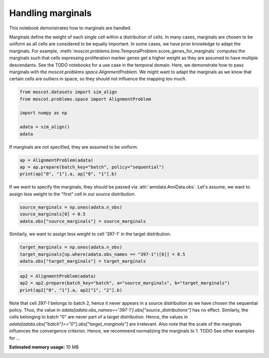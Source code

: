 
.. DO NOT EDIT.
.. THIS FILE WAS AUTOMATICALLY GENERATED BY SPHINX-GALLERY.
.. TO MAKE CHANGES, EDIT THE SOURCE PYTHON FILE:
.. "auto_examples/problems/ex_passing_marginals.py"
.. LINE NUMBERS ARE GIVEN BELOW.

.. only:: html

    .. note::
        :class: sphx-glr-download-link-note

        Click :ref:`here <sphx_glr_download_auto_examples_problems_ex_passing_marginals.py>`
        to download the full example code

.. rst-class:: sphx-glr-example-title

.. _sphx_glr_auto_examples_problems_ex_passing_marginals.py:


Handling marginals
------------------

.. GENERATED FROM PYTHON SOURCE LINES 8-21

This notebook demonstrates how to marginals are handled.

Marginals define the weight of each single cell within a distribution of cells.
In many cases, marginals are chosen to be uniform as all cells are considered
to be equally important. In some cases, we have prior knowledge to adapt the
marginals. For example,
:meth:`moscot.problems.time.TemporalProblem.score_genes_for_marginals` computes
the marginals such that cells expressing proliferation marker genes get a higher
weight as they are assumed to have multiple descendants. See the TODO notebooks
for a use case in the temporal domain.
Here, we demonstrate how to pass marginals with the `moscot.problems.space.AlignmentProblem`.
We might want to adapt the marginals as we know that certain cells are outliers in space,
so they should not influence the mapping too much.

.. GENERATED FROM PYTHON SOURCE LINES 21-30

.. code-block:: default


    from moscot.datasets import sim_align
    from moscot.problems.space import AlignmentProblem

    import numpy as np

    adata = sim_align()
    adata





.. rst-class:: sphx-glr-script-out

 Out:

 .. code-block:: none

      0%|          | 0.00/2.39M [00:00<?, ?B/s]      1%|          | 24.0k/2.39M [00:00<00:13, 184kB/s]      2%|2         | 56.0k/2.39M [00:00<00:11, 217kB/s]      5%|4         | 120k/2.39M [00:00<00:07, 338kB/s]      10%|#         | 256k/2.39M [00:00<00:03, 609kB/s]     21%|##        | 512k/2.39M [00:00<00:01, 1.08MB/s]     43%|####3     | 1.03M/2.39M [00:00<00:00, 2.10MB/s]     88%|########7 | 2.09M/2.39M [00:00<00:00, 4.07MB/s]    100%|##########| 2.39M/2.39M [00:00<00:00, 2.62MB/s]

    AnnData object with n_obs × n_vars = 1200 × 500
        obs: 'batch'
        uns: 'batch_colors'
        obsm: 'spatial'



.. GENERATED FROM PYTHON SOURCE LINES 31-32

If marginals are not specified, they are assumed to be uniform.

.. GENERATED FROM PYTHON SOURCE LINES 32-37

.. code-block:: default


    ap = AlignmentProblem(adata)
    ap = ap.prepare(batch_key="batch", policy="sequential")
    print(ap["0", "1"].a, ap["0", "1"].b)





.. rst-class:: sphx-glr-script-out

 Out:

 .. code-block:: none

    INFO     Computing pca with `n_comps=30` using `adata.X`                        
    INFO     Computing pca with `n_comps=30` using `adata.X`                        
    [0.0025 0.0025 0.0025 0.0025 0.0025 0.0025 0.0025 0.0025 0.0025 0.0025
     0.0025 0.0025 0.0025 0.0025 0.0025 0.0025 0.0025 0.0025 0.0025 0.0025
     0.0025 0.0025 0.0025 0.0025 0.0025 0.0025 0.0025 0.0025 0.0025 0.0025
     0.0025 0.0025 0.0025 0.0025 0.0025 0.0025 0.0025 0.0025 0.0025 0.0025
     0.0025 0.0025 0.0025 0.0025 0.0025 0.0025 0.0025 0.0025 0.0025 0.0025
     0.0025 0.0025 0.0025 0.0025 0.0025 0.0025 0.0025 0.0025 0.0025 0.0025
     0.0025 0.0025 0.0025 0.0025 0.0025 0.0025 0.0025 0.0025 0.0025 0.0025
     0.0025 0.0025 0.0025 0.0025 0.0025 0.0025 0.0025 0.0025 0.0025 0.0025
     0.0025 0.0025 0.0025 0.0025 0.0025 0.0025 0.0025 0.0025 0.0025 0.0025
     0.0025 0.0025 0.0025 0.0025 0.0025 0.0025 0.0025 0.0025 0.0025 0.0025
     0.0025 0.0025 0.0025 0.0025 0.0025 0.0025 0.0025 0.0025 0.0025 0.0025
     0.0025 0.0025 0.0025 0.0025 0.0025 0.0025 0.0025 0.0025 0.0025 0.0025
     0.0025 0.0025 0.0025 0.0025 0.0025 0.0025 0.0025 0.0025 0.0025 0.0025
     0.0025 0.0025 0.0025 0.0025 0.0025 0.0025 0.0025 0.0025 0.0025 0.0025
     0.0025 0.0025 0.0025 0.0025 0.0025 0.0025 0.0025 0.0025 0.0025 0.0025
     0.0025 0.0025 0.0025 0.0025 0.0025 0.0025 0.0025 0.0025 0.0025 0.0025
     0.0025 0.0025 0.0025 0.0025 0.0025 0.0025 0.0025 0.0025 0.0025 0.0025
     0.0025 0.0025 0.0025 0.0025 0.0025 0.0025 0.0025 0.0025 0.0025 0.0025
     0.0025 0.0025 0.0025 0.0025 0.0025 0.0025 0.0025 0.0025 0.0025 0.0025
     0.0025 0.0025 0.0025 0.0025 0.0025 0.0025 0.0025 0.0025 0.0025 0.0025
     0.0025 0.0025 0.0025 0.0025 0.0025 0.0025 0.0025 0.0025 0.0025 0.0025
     0.0025 0.0025 0.0025 0.0025 0.0025 0.0025 0.0025 0.0025 0.0025 0.0025
     0.0025 0.0025 0.0025 0.0025 0.0025 0.0025 0.0025 0.0025 0.0025 0.0025
     0.0025 0.0025 0.0025 0.0025 0.0025 0.0025 0.0025 0.0025 0.0025 0.0025
     0.0025 0.0025 0.0025 0.0025 0.0025 0.0025 0.0025 0.0025 0.0025 0.0025
     0.0025 0.0025 0.0025 0.0025 0.0025 0.0025 0.0025 0.0025 0.0025 0.0025
     0.0025 0.0025 0.0025 0.0025 0.0025 0.0025 0.0025 0.0025 0.0025 0.0025
     0.0025 0.0025 0.0025 0.0025 0.0025 0.0025 0.0025 0.0025 0.0025 0.0025
     0.0025 0.0025 0.0025 0.0025 0.0025 0.0025 0.0025 0.0025 0.0025 0.0025
     0.0025 0.0025 0.0025 0.0025 0.0025 0.0025 0.0025 0.0025 0.0025 0.0025
     0.0025 0.0025 0.0025 0.0025 0.0025 0.0025 0.0025 0.0025 0.0025 0.0025
     0.0025 0.0025 0.0025 0.0025 0.0025 0.0025 0.0025 0.0025 0.0025 0.0025
     0.0025 0.0025 0.0025 0.0025 0.0025 0.0025 0.0025 0.0025 0.0025 0.0025
     0.0025 0.0025 0.0025 0.0025 0.0025 0.0025 0.0025 0.0025 0.0025 0.0025
     0.0025 0.0025 0.0025 0.0025 0.0025 0.0025 0.0025 0.0025 0.0025 0.0025
     0.0025 0.0025 0.0025 0.0025 0.0025 0.0025 0.0025 0.0025 0.0025 0.0025
     0.0025 0.0025 0.0025 0.0025 0.0025 0.0025 0.0025 0.0025 0.0025 0.0025
     0.0025 0.0025 0.0025 0.0025 0.0025 0.0025 0.0025 0.0025 0.0025 0.0025
     0.0025 0.0025 0.0025 0.0025 0.0025 0.0025 0.0025 0.0025 0.0025 0.0025
     0.0025 0.0025 0.0025 0.0025 0.0025 0.0025 0.0025 0.0025 0.0025 0.0025] [0.0025 0.0025 0.0025 0.0025 0.0025 0.0025 0.0025 0.0025 0.0025 0.0025
     0.0025 0.0025 0.0025 0.0025 0.0025 0.0025 0.0025 0.0025 0.0025 0.0025
     0.0025 0.0025 0.0025 0.0025 0.0025 0.0025 0.0025 0.0025 0.0025 0.0025
     0.0025 0.0025 0.0025 0.0025 0.0025 0.0025 0.0025 0.0025 0.0025 0.0025
     0.0025 0.0025 0.0025 0.0025 0.0025 0.0025 0.0025 0.0025 0.0025 0.0025
     0.0025 0.0025 0.0025 0.0025 0.0025 0.0025 0.0025 0.0025 0.0025 0.0025
     0.0025 0.0025 0.0025 0.0025 0.0025 0.0025 0.0025 0.0025 0.0025 0.0025
     0.0025 0.0025 0.0025 0.0025 0.0025 0.0025 0.0025 0.0025 0.0025 0.0025
     0.0025 0.0025 0.0025 0.0025 0.0025 0.0025 0.0025 0.0025 0.0025 0.0025
     0.0025 0.0025 0.0025 0.0025 0.0025 0.0025 0.0025 0.0025 0.0025 0.0025
     0.0025 0.0025 0.0025 0.0025 0.0025 0.0025 0.0025 0.0025 0.0025 0.0025
     0.0025 0.0025 0.0025 0.0025 0.0025 0.0025 0.0025 0.0025 0.0025 0.0025
     0.0025 0.0025 0.0025 0.0025 0.0025 0.0025 0.0025 0.0025 0.0025 0.0025
     0.0025 0.0025 0.0025 0.0025 0.0025 0.0025 0.0025 0.0025 0.0025 0.0025
     0.0025 0.0025 0.0025 0.0025 0.0025 0.0025 0.0025 0.0025 0.0025 0.0025
     0.0025 0.0025 0.0025 0.0025 0.0025 0.0025 0.0025 0.0025 0.0025 0.0025
     0.0025 0.0025 0.0025 0.0025 0.0025 0.0025 0.0025 0.0025 0.0025 0.0025
     0.0025 0.0025 0.0025 0.0025 0.0025 0.0025 0.0025 0.0025 0.0025 0.0025
     0.0025 0.0025 0.0025 0.0025 0.0025 0.0025 0.0025 0.0025 0.0025 0.0025
     0.0025 0.0025 0.0025 0.0025 0.0025 0.0025 0.0025 0.0025 0.0025 0.0025
     0.0025 0.0025 0.0025 0.0025 0.0025 0.0025 0.0025 0.0025 0.0025 0.0025
     0.0025 0.0025 0.0025 0.0025 0.0025 0.0025 0.0025 0.0025 0.0025 0.0025
     0.0025 0.0025 0.0025 0.0025 0.0025 0.0025 0.0025 0.0025 0.0025 0.0025
     0.0025 0.0025 0.0025 0.0025 0.0025 0.0025 0.0025 0.0025 0.0025 0.0025
     0.0025 0.0025 0.0025 0.0025 0.0025 0.0025 0.0025 0.0025 0.0025 0.0025
     0.0025 0.0025 0.0025 0.0025 0.0025 0.0025 0.0025 0.0025 0.0025 0.0025
     0.0025 0.0025 0.0025 0.0025 0.0025 0.0025 0.0025 0.0025 0.0025 0.0025
     0.0025 0.0025 0.0025 0.0025 0.0025 0.0025 0.0025 0.0025 0.0025 0.0025
     0.0025 0.0025 0.0025 0.0025 0.0025 0.0025 0.0025 0.0025 0.0025 0.0025
     0.0025 0.0025 0.0025 0.0025 0.0025 0.0025 0.0025 0.0025 0.0025 0.0025
     0.0025 0.0025 0.0025 0.0025 0.0025 0.0025 0.0025 0.0025 0.0025 0.0025
     0.0025 0.0025 0.0025 0.0025 0.0025 0.0025 0.0025 0.0025 0.0025 0.0025
     0.0025 0.0025 0.0025 0.0025 0.0025 0.0025 0.0025 0.0025 0.0025 0.0025
     0.0025 0.0025 0.0025 0.0025 0.0025 0.0025 0.0025 0.0025 0.0025 0.0025
     0.0025 0.0025 0.0025 0.0025 0.0025 0.0025 0.0025 0.0025 0.0025 0.0025
     0.0025 0.0025 0.0025 0.0025 0.0025 0.0025 0.0025 0.0025 0.0025 0.0025
     0.0025 0.0025 0.0025 0.0025 0.0025 0.0025 0.0025 0.0025 0.0025 0.0025
     0.0025 0.0025 0.0025 0.0025 0.0025 0.0025 0.0025 0.0025 0.0025 0.0025
     0.0025 0.0025 0.0025 0.0025 0.0025 0.0025 0.0025 0.0025 0.0025 0.0025
     0.0025 0.0025 0.0025 0.0025 0.0025 0.0025 0.0025 0.0025 0.0025 0.0025]




.. GENERATED FROM PYTHON SOURCE LINES 38-41

If we want to specify the marginals, they should be passed via
:attr:`anndata.AnnData.obs`. Let's assume, we want to assign less weight to
the "first" cell in our source distribution.

.. GENERATED FROM PYTHON SOURCE LINES 41-45

.. code-block:: default

    source_marginals = np.ones(adata.n_obs)
    source_marginals[0] = 0.5
    adata.obs["source_marginals"] = source_marginals








.. GENERATED FROM PYTHON SOURCE LINES 46-48

Similarly, we want to assign less weight to cell '397-1' in the target
distribution.

.. GENERATED FROM PYTHON SOURCE LINES 48-51

.. code-block:: default

    target_marginals = np.ones(adata.n_obs)
    target_marginals[np.where(adata.obs_names == "397-1")[0]] = 0.5
    adata.obs["target_marginals"] = target_marginals







.. GENERATED FROM PYTHON SOURCE LINES 52-56

.. code-block:: default

    ap2 = AlignmentProblem(adata)
    ap2 = ap2.prepare(batch_key="batch", a="source_marginals", b="target_marginals")
    print(ap2["0", "1"].a, ap2["1", "2"].b)





.. rst-class:: sphx-glr-script-out

 Out:

 .. code-block:: none

    INFO     Computing pca with `n_comps=30` using `adata.X`                        
    INFO     Computing pca with `n_comps=30` using `adata.X`                        
    [0.5 1.  1.  1.  1.  1.  1.  1.  1.  1.  1.  1.  1.  1.  1.  1.  1.  1.
     1.  1.  1.  1.  1.  1.  1.  1.  1.  1.  1.  1.  1.  1.  1.  1.  1.  1.
     1.  1.  1.  1.  1.  1.  1.  1.  1.  1.  1.  1.  1.  1.  1.  1.  1.  1.
     1.  1.  1.  1.  1.  1.  1.  1.  1.  1.  1.  1.  1.  1.  1.  1.  1.  1.
     1.  1.  1.  1.  1.  1.  1.  1.  1.  1.  1.  1.  1.  1.  1.  1.  1.  1.
     1.  1.  1.  1.  1.  1.  1.  1.  1.  1.  1.  1.  1.  1.  1.  1.  1.  1.
     1.  1.  1.  1.  1.  1.  1.  1.  1.  1.  1.  1.  1.  1.  1.  1.  1.  1.
     1.  1.  1.  1.  1.  1.  1.  1.  1.  1.  1.  1.  1.  1.  1.  1.  1.  1.
     1.  1.  1.  1.  1.  1.  1.  1.  1.  1.  1.  1.  1.  1.  1.  1.  1.  1.
     1.  1.  1.  1.  1.  1.  1.  1.  1.  1.  1.  1.  1.  1.  1.  1.  1.  1.
     1.  1.  1.  1.  1.  1.  1.  1.  1.  1.  1.  1.  1.  1.  1.  1.  1.  1.
     1.  1.  1.  1.  1.  1.  1.  1.  1.  1.  1.  1.  1.  1.  1.  1.  1.  1.
     1.  1.  1.  1.  1.  1.  1.  1.  1.  1.  1.  1.  1.  1.  1.  1.  1.  1.
     1.  1.  1.  1.  1.  1.  1.  1.  1.  1.  1.  1.  1.  1.  1.  1.  1.  1.
     1.  1.  1.  1.  1.  1.  1.  1.  1.  1.  1.  1.  1.  1.  1.  1.  1.  1.
     1.  1.  1.  1.  1.  1.  1.  1.  1.  1.  1.  1.  1.  1.  1.  1.  1.  1.
     1.  1.  1.  1.  1.  1.  1.  1.  1.  1.  1.  1.  1.  1.  1.  1.  1.  1.
     1.  1.  1.  1.  1.  1.  1.  1.  1.  1.  1.  1.  1.  1.  1.  1.  1.  1.
     1.  1.  1.  1.  1.  1.  1.  1.  1.  1.  1.  1.  1.  1.  1.  1.  1.  1.
     1.  1.  1.  1.  1.  1.  1.  1.  1.  1.  1.  1.  1.  1.  1.  1.  1.  1.
     1.  1.  1.  1.  1.  1.  1.  1.  1.  1.  1.  1.  1.  1.  1.  1.  1.  1.
     1.  1.  1.  1.  1.  1.  1.  1.  1.  1.  1.  1.  1.  1.  1.  1.  1.  1.
     1.  1.  1.  1. ] [1.  1.  1.  1.  1.  1.  1.  1.  1.  1.  1.  1.  1.  1.  1.  1.  1.  1.
     1.  1.  1.  1.  1.  1.  1.  1.  1.  1.  1.  1.  1.  1.  1.  1.  1.  1.
     1.  1.  1.  1.  1.  1.  1.  1.  1.  1.  1.  1.  1.  1.  1.  1.  1.  1.
     1.  1.  1.  1.  1.  1.  1.  1.  1.  1.  1.  1.  1.  1.  1.  1.  1.  1.
     1.  1.  1.  1.  1.  1.  1.  1.  1.  1.  1.  1.  1.  1.  1.  1.  1.  1.
     1.  1.  1.  1.  1.  1.  1.  1.  1.  1.  1.  1.  1.  1.  1.  1.  1.  1.
     1.  1.  1.  1.  1.  1.  1.  1.  1.  1.  1.  1.  1.  1.  1.  1.  1.  1.
     1.  1.  1.  1.  1.  1.  1.  1.  1.  1.  1.  1.  1.  1.  1.  1.  1.  1.
     1.  1.  1.  1.  1.  1.  1.  1.  1.  1.  1.  1.  1.  1.  1.  1.  1.  1.
     1.  1.  1.  1.  1.  1.  1.  1.  1.  1.  1.  1.  1.  1.  1.  1.  1.  1.
     1.  1.  1.  1.  1.  1.  1.  1.  1.  1.  1.  1.  1.  1.  1.  1.  1.  1.
     1.  1.  1.  1.  1.  1.  1.  1.  1.  1.  1.  1.  1.  1.  1.  1.  1.  1.
     1.  1.  1.  1.  1.  1.  1.  1.  1.  1.  1.  1.  1.  1.  1.  1.  1.  1.
     1.  1.  1.  1.  1.  1.  1.  1.  1.  1.  1.  1.  1.  1.  1.  1.  1.  1.
     1.  1.  1.  1.  1.  1.  1.  1.  1.  1.  1.  1.  1.  1.  1.  1.  1.  1.
     1.  1.  1.  1.  1.  1.  1.  1.  1.  1.  1.  1.  1.  1.  1.  1.  1.  1.
     1.  1.  1.  1.  1.  1.  1.  1.  1.  1.  1.  1.  1.  1.  1.  1.  1.  1.
     1.  1.  1.  1.  1.  1.  1.  1.  1.  1.  1.  1.  1.  1.  1.  1.  1.  1.
     1.  1.  1.  1.  1.  1.  1.  1.  1.  1.  1.  1.  1.  1.  1.  1.  1.  1.
     1.  1.  1.  1.  1.  1.  1.  1.  1.  1.  1.  1.  1.  1.  1.  1.  1.  1.
     1.  1.  1.  1.  1.  1.  1.  1.  1.  1.  1.  1.  1.  1.  1.  1.  1.  1.
     1.  1.  1.  1.  1.  1.  1.  1.  1.  1.  1.  1.  1.  1.  1.  1.  1.  1.
     1.  0.5 1.  1. ]




.. GENERATED FROM PYTHON SOURCE LINES 57-66

Note that cell `397-1` belongs to batch 2, hence it never appears in a source
distribution as we have chosen the sequential policy. Thus, the value in
`adata[adata.obs_names=='397-1'].obs["source_distributions"]` has no effect.
Similarly, the cells belonging to batch "0" are never part of a target distribution.
Hence, the values in `adata[adata.obs["batch"]=="0"].obs["target_marginals"]` are
irrelevant.
Also note that the scale of the marginals influences the convergence criterion.
Hence, we recommend normalizing the marginals to 1.
TODO See other examples for ...


.. rst-class:: sphx-glr-timing

   **Total running time of the script:** ( 0 minutes  3.574 seconds)

**Estimated memory usage:**  10 MB


.. _sphx_glr_download_auto_examples_problems_ex_passing_marginals.py:


.. only :: html

 .. container:: sphx-glr-footer
    :class: sphx-glr-footer-example



  .. container:: sphx-glr-download sphx-glr-download-python

     :download:`Download Python source code: ex_passing_marginals.py <ex_passing_marginals.py>`



  .. container:: sphx-glr-download sphx-glr-download-jupyter

     :download:`Download Jupyter notebook: ex_passing_marginals.ipynb <ex_passing_marginals.ipynb>`


.. only:: html

 .. rst-class:: sphx-glr-signature

    `Gallery generated by Sphinx-Gallery <https://sphinx-gallery.github.io>`_
